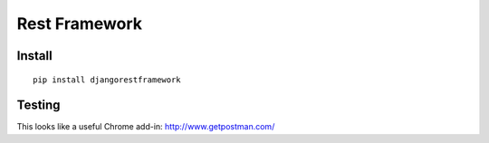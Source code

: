Rest Framework
**************

Install
=======

::

  pip install djangorestframework

Testing
=======

This looks like a useful Chrome add-in: http://www.getpostman.com/
